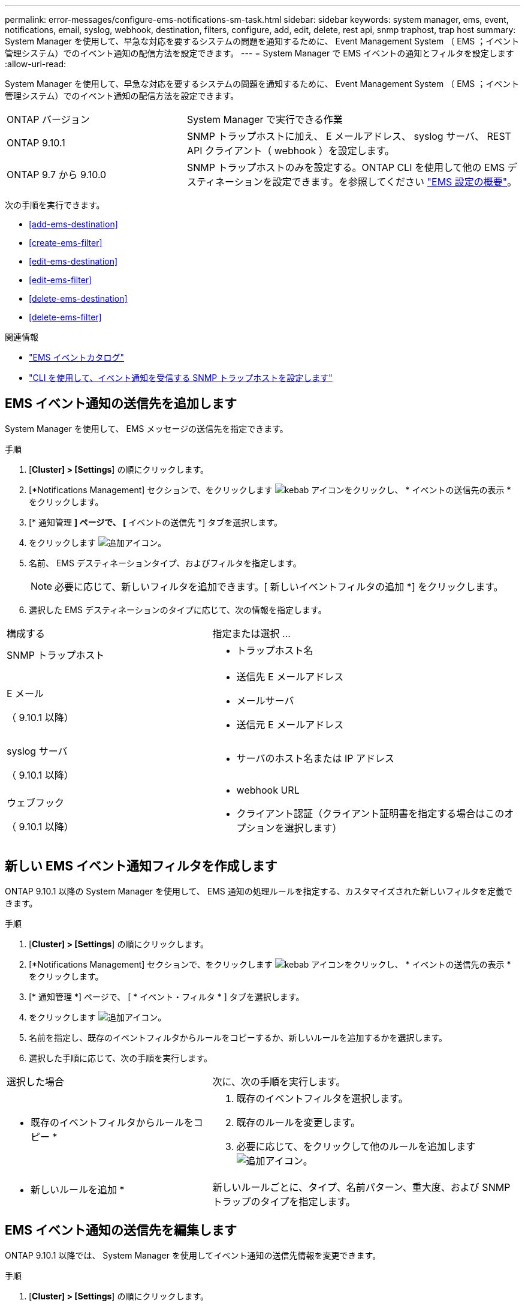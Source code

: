 ---
permalink: error-messages/configure-ems-notifications-sm-task.html 
sidebar: sidebar 
keywords: system manager, ems, event, notifications, email, syslog, webhook, destination, filters, configure, add, edit, delete, rest api, snmp traphost, trap host 
summary: System Manager を使用して、早急な対応を要するシステムの問題を通知するために、 Event Management System （ EMS ；イベント管理システム）でのイベント通知の配信方法を設定できます。 
---
= System Manager で EMS イベントの通知とフィルタを設定します
:allow-uri-read: 


[role="lead"]
System Manager を使用して、早急な対応を要するシステムの問題を通知するために、 Event Management System （ EMS ；イベント管理システム）でのイベント通知の配信方法を設定できます。

[cols="35,65"]
|===


| ONTAP バージョン | System Manager で実行できる作業 


 a| 
ONTAP 9.10.1
 a| 
SNMP トラップホストに加え、 E メールアドレス、 syslog サーバ、 REST API クライアント（ webhook ）を設定します。



 a| 
ONTAP 9.7 から 9.10.0
 a| 
SNMP トラップホストのみを設定する。ONTAP CLI を使用して他の EMS デスティネーションを設定できます。を参照してください link:index.html["EMS 設定の概要"]。

|===
次の手順を実行できます。

* <<add-ems-destination>>
* <<create-ems-filter>>
* <<edit-ems-destination>>
* <<edit-ems-filter>>
* <<delete-ems-destination>>
* <<delete-ems-filter>>


.関連情報
* https://library.netapp.com/ecm/ecm_get_file/ECMLP2876977["EMS イベントカタログ"]
* link:configure-snmp-traphosts-event-notifications-task.html["CLI を使用して、イベント通知を受信する SNMP トラップホストを設定します"]




== EMS イベント通知の送信先を追加します

System Manager を使用して、 EMS メッセージの送信先を指定できます。

.手順
. [*Cluster] > [Settings*] の順にクリックします。
. [*Notifications Management] セクションで、をクリックします image:../media/icon_kabob.gif["kebab アイコン"]をクリックし、 * イベントの送信先の表示 * をクリックします。
. [* 通知管理 *] ページで、 [* イベントの送信先 *] タブを選択します。
. をクリックします image:../media/icon_add.gif["追加アイコン"]。
. 名前、 EMS デスティネーションタイプ、およびフィルタを指定します。
+

NOTE: 必要に応じて、新しいフィルタを追加できます。[ 新しいイベントフィルタの追加 *] をクリックします。

. 選択した EMS デスティネーションのタイプに応じて、次の情報を指定します。


[cols="40,60"]
|===


| 構成する | 指定または選択 ... 


 a| 
SNMP トラップホスト
 a| 
* トラップホスト名




 a| 
E メール

（ 9.10.1 以降）
 a| 
* 送信先 E メールアドレス
* メールサーバ
* 送信元 E メールアドレス




 a| 
syslog サーバ

（ 9.10.1 以降）
 a| 
* サーバのホスト名または IP アドレス




 a| 
ウェブフック

（ 9.10.1 以降）
 a| 
* webhook URL
* クライアント認証（クライアント証明書を指定する場合はこのオプションを選択します）


|===


== 新しい EMS イベント通知フィルタを作成します

ONTAP 9.10.1 以降の System Manager を使用して、 EMS 通知の処理ルールを指定する、カスタマイズされた新しいフィルタを定義できます。

.手順
. [*Cluster] > [Settings*] の順にクリックします。
. [*Notifications Management] セクションで、をクリックします image:../media/icon_kabob.gif["kebab アイコン"]をクリックし、 * イベントの送信先の表示 * をクリックします。
. [* 通知管理 *] ページで、 [ * イベント・フィルタ * ] タブを選択します。
. をクリックします image:../media/icon_add.gif["追加アイコン"]。
. 名前を指定し、既存のイベントフィルタからルールをコピーするか、新しいルールを追加するかを選択します。
. 選択した手順に応じて、次の手順を実行します。


[cols="40,60"]
|===


| 選択した場合 | 次に、次の手順を実行します。 


 a| 
* 既存のイベントフィルタからルールをコピー *
 a| 
. 既存のイベントフィルタを選択します。
. 既存のルールを変更します。
. 必要に応じて、をクリックして他のルールを追加します image:../media/icon_add.gif["追加アイコン"]。




 a| 
* 新しいルールを追加 *
 a| 
新しいルールごとに、タイプ、名前パターン、重大度、および SNMP トラップのタイプを指定します。

|===


== EMS イベント通知の送信先を編集します

ONTAP 9.10.1 以降では、 System Manager を使用してイベント通知の送信先情報を変更できます。

.手順
. [*Cluster] > [Settings*] の順にクリックします。
. [*Notifications Management] セクションで、をクリックします image:../media/icon_kabob.gif["kebab アイコン"]をクリックし、 * イベントの送信先の表示 * をクリックします。
. [*Notifications Management] ページで、 [*Events Destinations*] タブを選択します。
. イベントの送信先の名前の横にあるをクリックします image:../media/icon_kabob.gif["kebab アイコン"]をクリックし、 * 編集 * をクリックします。
. イベントの送信先情報を変更し、 * 保存 * をクリックします。




== EMS イベント通知フィルタを編集します

ONTAP 9.10.1 以降の System Manager を使用して、カスタマイズしたフィルタを変更して、イベント通知の処理方法を変更できるようになりました。


NOTE: システム定義のフィルタは変更できません。

.手順
. [*Cluster] > [Settings*] の順にクリックします。
. [*Notifications Management] セクションで、をクリックします image:../media/icon_kabob.gif["kebab アイコン"]をクリックし、 * イベントの送信先の表示 * をクリックします。
. [* 通知管理 *] ページで、 [ * イベント・フィルタ * ] タブを選択します。
. イベントフィルタの名前の横にあるをクリックします image:../media/icon_kabob.gif["kebab アイコン"]をクリックし、 * 編集 * をクリックします。
. イベントフィルタの情報を変更し、 [ 保存（ Save ） ] をクリックします。




== EMS イベント通知の送信先を削除します

ONTAP 9.10.1 以降の場合、 System Manager を使用して EMS イベント通知の送信先を削除できます。


NOTE: SNMP 送信先は削除できません。

.手順
. [*Cluster] > [Settings*] の順にクリックします。
. [*Notifications Management] セクションで、をクリックします image:../media/icon_kabob.gif["kebab アイコン"]をクリックし、 * イベントの送信先の表示 * をクリックします。
. [* 通知管理 *] ページで、 [* イベントの送信先 *] タブを選択します。
. イベントの送信先の名前の横にあるをクリックします image:../media/icon_kabob.gif["kebab アイコン"]をクリックし、 * 削除 * をクリックします。




== EMS イベント通知フィルタを削除します

ONTAP 9.10.1 以降の System Manager を使用して、カスタマイズしたフィルタを削除できるようになりました。


NOTE: システム定義のフィルタは削除できません。

.手順
. [*Cluster] > [Settings*] の順にクリックします。
. [*Notifications Management] セクションで、をクリックします image:../media/icon_kabob.gif["kebab アイコン"]をクリックし、 * イベントの送信先の表示 * をクリックします。
. [* 通知管理 *] ページで、 [ * イベント・フィルタ * ] タブを選択します。
. イベントフィルタの名前の横にあるをクリックします image:../media/icon_kabob.gif["kebab アイコン"]をクリックし、 * 削除 * をクリックします。

